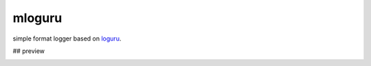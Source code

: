 mloguru
==============

simple format logger based on `loguru <https://github.com/Delgan/loguru>`_.

## preview

.. image:: preview.png